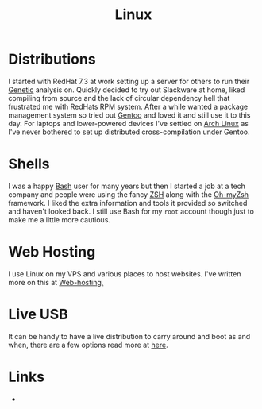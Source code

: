 :PROPERTIES:
:ID:       0e6300c6-7025-4f45-820d-4d9da82b41a6
:mtime:    20230926220759 20230917083604 20230905212306 20230724174038
:ctime:    20230724174038
:END:
#+TITLE: Linux
#+FILETAGS: :linux:computing:foss:opensource:

* Distributions

I started with RedHat 7.3 at work setting up a server for others to run their [[id:9aa32f65-144f-4c52-aab6-afebd17c1e5b][Genetic]] analysis on. Quickly decided to
try out Slackware at home, liked compiling from source and the lack of circular dependency hell that frustrated me with
RedHats RPM system.  After a while wanted a package management system so tried out [[id:44b32b4e-1bef-49eb-b53c-86d9129cb29a][Gentoo]] and loved it and still use it
to this day. For laptops and lower-powered devices I've settled on [[id:a53fa3c5-f091-4715-a1a4-a94071407abf][Arch Linux]] as I've never bothered to set up
distributed cross-compilation under Gentoo.


* Shells

I was a happy [[id:9c6257dc-cbef-4291-8369-b3dc6c173cf2][Bash]] user for many years but then I started a job at a tech company and people were using the fancy [[id:a1b78518-31e8-4fd3-a36f-d8f152832138][ZSH]]
along with the [[https://ohmyz.sh/][Oh-myZsh]] framework. I liked the extra information and tools it provided so switched and haven't looked
back. I still use Bash for my ~root~ account though just to make me a little more cautious.

* Web Hosting

I use Linux on my VPS and various places to host websites. I've written more on this at [[id:e1dcf5fc-2125-455d-b800-d3f1b318c8c9][Web-hosting.]]

* Live USB

It can be handy to have a live distribution to carry around and boot as and when, there are a few options read more at
[[id:eaf15ed2-dd31-4b30-a6ce-4b47b6baed0f][here]].

* Links

+
